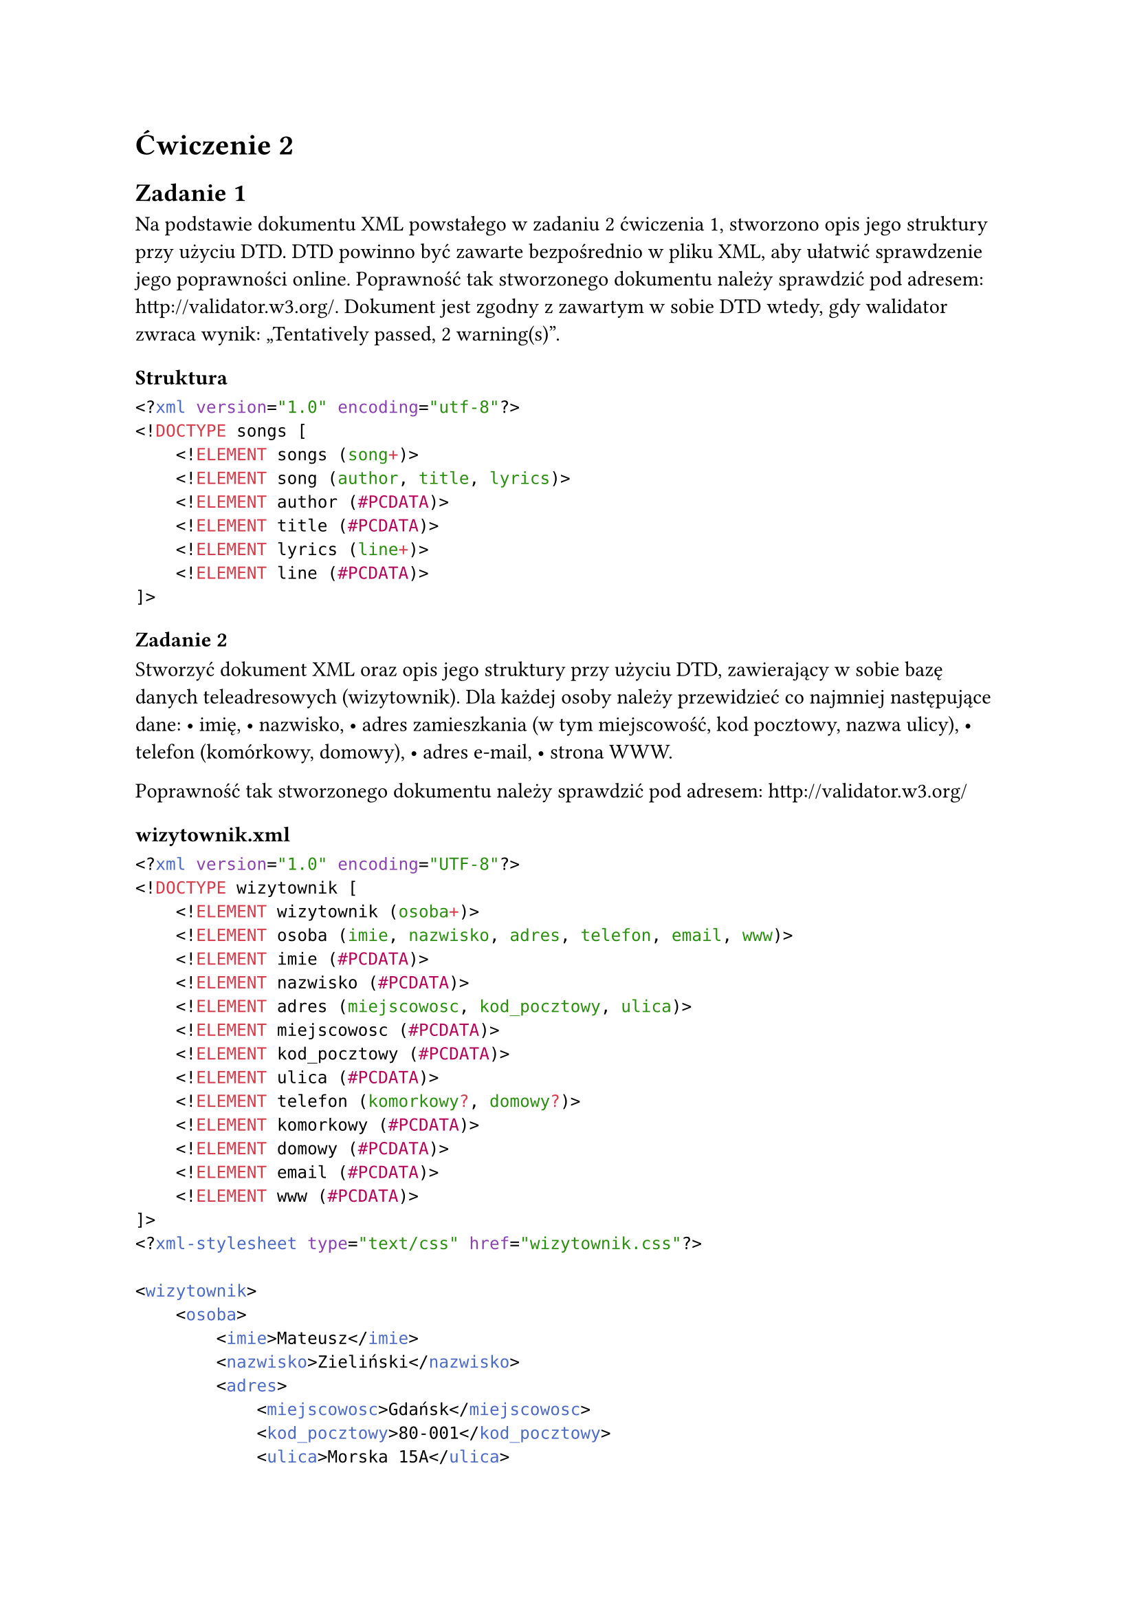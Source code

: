 = Ćwiczenie 2

== Zadanie 1 
Na podstawie dokumentu XML powstałego w zadaniu 2 ćwiczenia 1, stworzono opis jego struktury przy użyciu DTD. DTD powinno być zawarte bezpośrednio w pliku XML, aby ułatwić sprawdzenie jego poprawności online. Poprawność tak stworzonego dokumentu należy sprawdzić pod adresem: http://validator.w3.org/. Dokument jest zgodny z zawartym w sobie DTD wtedy, gdy walidator zwraca wynik: „Tentatively passed, 2 warning(s)”.

=== Struktura
```xml
<?xml version="1.0" encoding="utf-8"?>
<!DOCTYPE songs [
    <!ELEMENT songs (song+)>
    <!ELEMENT song (author, title, lyrics)>
    <!ELEMENT author (#PCDATA)>
    <!ELEMENT title (#PCDATA)>
    <!ELEMENT lyrics (line+)>
    <!ELEMENT line (#PCDATA)>
]>
```

=== Zadanie 2
Stworzyć dokument XML oraz opis jego struktury przy użyciu DTD, zawierający w sobie bazę danych teleadresowych (wizytownik). Dla każdej osoby należy przewidzieć co najmniej następujące dane:
	•	imię,
	•	nazwisko,
	•	adres zamieszkania (w tym miejscowość, kod pocztowy, nazwa ulicy),
	•	telefon (komórkowy, domowy),
	•	adres e-mail,
	•	strona WWW.

Poprawność tak stworzonego dokumentu należy sprawdzić pod adresem: http://validator.w3.org/

=== wizytownik.xml

```xml
<?xml version="1.0" encoding="UTF-8"?>
<!DOCTYPE wizytownik [
    <!ELEMENT wizytownik (osoba+)>
    <!ELEMENT osoba (imie, nazwisko, adres, telefon, email, www)>
    <!ELEMENT imie (#PCDATA)>
    <!ELEMENT nazwisko (#PCDATA)>
    <!ELEMENT adres (miejscowosc, kod_pocztowy, ulica)>
    <!ELEMENT miejscowosc (#PCDATA)>
    <!ELEMENT kod_pocztowy (#PCDATA)>
    <!ELEMENT ulica (#PCDATA)>
    <!ELEMENT telefon (komorkowy?, domowy?)>
    <!ELEMENT komorkowy (#PCDATA)>
    <!ELEMENT domowy (#PCDATA)>
    <!ELEMENT email (#PCDATA)>
    <!ELEMENT www (#PCDATA)>
]>
<?xml-stylesheet type="text/css" href="wizytownik.css"?>

<wizytownik>
    <osoba>
        <imie>Mateusz</imie>
        <nazwisko>Zieliński</nazwisko>
        <adres>
            <miejscowosc>Gdańsk</miejscowosc>
            <kod_pocztowy>80-001</kod_pocztowy>
            <ulica>Morska 15A</ulica>
        </adres>
        <telefon>
            <komorkowy>+48 723 456 789</komorkowy>
            <domowy>+48 58 321 45 67</domowy>
        </telefon>
        <email>mateusz.zielinski@example.com</email>
        <www>http://www.mzielinski.pl</www>
    </osoba>

    <osoba>
        <imie>Katarzyna</imie>
        <nazwisko>Wiśniewska</nazwisko>
        <adres>
            <miejscowosc>Wrocław</miejscowosc>
            <kod_pocztowy>50-002</kod_pocztowy>
            <ulica>Leśna 7</ulica>
        </adres>
        <telefon>
            <komorkowy>+48 789 654 321</komorkowy>
        </telefon>
        <email>k.wisniewska@example.com</email>
        <www>http://www.katarzynawisniewska.pl</www>
    </osoba>
</wizytownik>

```

=== wizytownnik.css

```css
/* Global styles */
wizytownik {
    font-family: 'Segoe UI', Tahoma, Geneva, Verdana, sans-serif;
    display: block;
    margin: 40px;
    background-color: #f0f4f8;
}

/* Each contact card */
osoba {
    display: block;
    background: #ffffff;
    border-left: 5px solid #3498db;
    padding: 20px;
    margin: 20px 0;
    border-radius: 10px;
    box-shadow: 0 2px 8px rgba(0,0,0,0.05);
}

/* Name formatting */
imie,
nazwisko {
    font-size: 1.4em;
    font-weight: bold;
    display: inline;
    color: #2c3e50;
    margin-right: 8px;
}

/* Address section */
adres {
    display: block;
    margin-top: 10px;
    font-style: italic;
    color: #7f8c8d;
}

/* Phone numbers */
telefon {
    display: block;
    margin-top: 10px;
    color: #2980b9;
}

komorkowy,
domowy {
    display: block;
    margin-top: 2px;
}

/* Email styling */
email {
    display: block;
    margin-top: 10px;
    color: #c0392b;
    font-weight: 600;
}

/* Website link */
www {
    display: block;
    margin-top: 5px;
    color: #27ae60;
    text-decoration: underline;
}

```